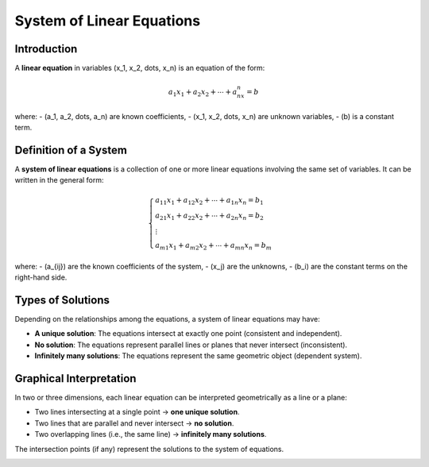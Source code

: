 System of Linear Equations
---------------------------

Introduction
^^^^^^^^^^^^

A **linear equation** in variables \(x_1, x_2, \dots, x_n\) is an equation of the form:

.. math::

    a_1x_1 + a_2x_2 + \cdots + a_nx_n = b

where:
- \(a_1, a_2, \dots, a_n\) are known coefficients,
- \(x_1, x_2, \dots, x_n\) are unknown variables,
- \(b\) is a constant term.

Definition of a System
^^^^^^^^^^^^^^^^^^^^^^

A **system of linear equations** is a collection of one or more linear equations involving the same set of variables. It can be written in the general form:

.. math::

    \begin{cases}
    a_{11}x_1 + a_{12}x_2 + \cdots + a_{1n}x_n = b_1 \\
    a_{21}x_1 + a_{22}x_2 + \cdots + a_{2n}x_n = b_2 \\
    \vdots \\
    a_{m1}x_1 + a_{m2}x_2 + \cdots + a_{mn}x_n = b_m
    \end{cases}

where:
- \(a_{ij}\) are the known coefficients of the system,
- \(x_j\) are the unknowns,
- \(b_i\) are the constant terms on the right-hand side.

Types of Solutions
^^^^^^^^^^^^^^^^^^

Depending on the relationships among the equations, a system of linear equations may have:

- **A unique solution**: The equations intersect at exactly one point (consistent and independent).
- **No solution**: The equations represent parallel lines or planes that never intersect (inconsistent).
- **Infinitely many solutions**: The equations represent the same geometric object (dependent system).

Graphical Interpretation
^^^^^^^^^^^^^^^^^^^^^^^^

In two or three dimensions, each linear equation can be interpreted geometrically as a line or a plane:

- Two lines intersecting at a single point → **one unique solution**.
- Two lines that are parallel and never intersect → **no solution**.
- Two overlapping lines (i.e., the same line) → **infinitely many solutions**.

The intersection points (if any) represent the solutions to the system of equations.

.. image:: /_static/images/math_day_01/system_linear_equations_graph.png
   :alt: Graph of a system of linear equations
   :align: center
   :width: 500px